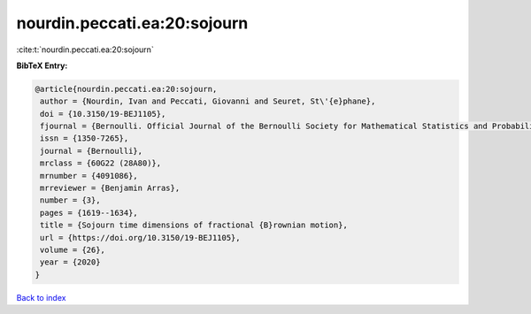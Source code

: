 nourdin.peccati.ea:20:sojourn
=============================

:cite:t:`nourdin.peccati.ea:20:sojourn`

**BibTeX Entry:**

.. code-block:: bibtex

   @article{nourdin.peccati.ea:20:sojourn,
    author = {Nourdin, Ivan and Peccati, Giovanni and Seuret, St\'{e}phane},
    doi = {10.3150/19-BEJ1105},
    fjournal = {Bernoulli. Official Journal of the Bernoulli Society for Mathematical Statistics and Probability},
    issn = {1350-7265},
    journal = {Bernoulli},
    mrclass = {60G22 (28A80)},
    mrnumber = {4091086},
    mrreviewer = {Benjamin Arras},
    number = {3},
    pages = {1619--1634},
    title = {Sojourn time dimensions of fractional {B}rownian motion},
    url = {https://doi.org/10.3150/19-BEJ1105},
    volume = {26},
    year = {2020}
   }

`Back to index <../By-Cite-Keys.rst>`_
